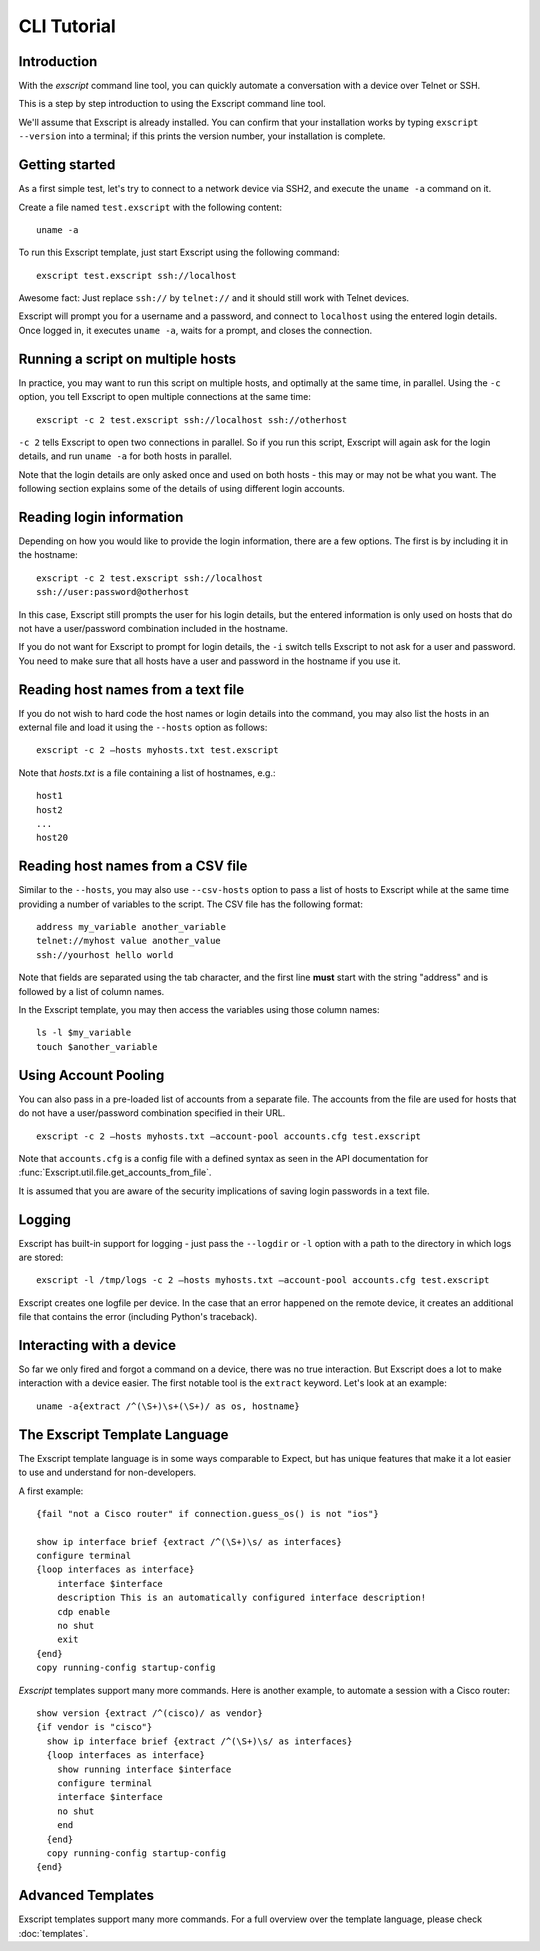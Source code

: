 CLI Tutorial
============

Introduction
------------

With the *exscript* command line tool, you can quickly automate a
conversation with a device over Telnet or SSH.

This is a step by step introduction to using the Exscript command line
tool.

We'll assume that Exscript is already installed. You can confirm that
your installation works by typing ``exscript --version`` into a
terminal; if this prints the version number, your installation is
complete.

Getting started
---------------

As a first simple test, let's try to connect to a network device via
SSH2, and execute the ``uname -a`` command on it.

Create a file named ``test.exscript`` with the following content::

    uname -a

To run this Exscript template, just start Exscript using the following
command::

    exscript test.exscript ssh://localhost

Awesome fact: Just replace ``ssh://`` by ``telnet://`` and it should
still work with Telnet devices.

Exscript will prompt you for a username and a password, and connect to
``localhost`` using the entered login details. Once logged in, it
executes ``uname -a``, waits for a prompt, and closes the connection.

Running a script on multiple hosts
----------------------------------

In practice, you may want to run this script on multiple hosts, and
optimally at the same time, in parallel. Using the ``-c`` option, you
tell Exscript to open multiple connections at the same time::

    exscript -c 2 test.exscript ssh://localhost ssh://otherhost

``-c 2`` tells Exscript to open two connections in parallel. So if you
run this script, Exscript will again ask for the login details, and run
``uname -a`` for both hosts in parallel.

Note that the login details are only asked once and used on both hosts -
this may or may not be what you want. The following section explains
some of the details of using different login accounts.

Reading login information
-------------------------

Depending on how you would like to provide the login information, there
are a few options. The first is by including it in the hostname::

    exscript -c 2 test.exscript ssh://localhost
    ssh://user:password@otherhost

In this case, Exscript still prompts the user for his login details,
but the entered information is only used on hosts that do not have a
user/password combination included in the hostname.

If you do not want for Exscript to prompt for login details, the
``-i`` switch tells Exscript to not ask for a user and password. You
need to make sure that all hosts have a user and password in the
hostname if you use it.

Reading host names from a text file
-----------------------------------

If you do not wish to hard code the host names or login details into the
command, you may also list the hosts in an external file and load it
using the ``--hosts`` option as follows::

    exscript -c 2 —hosts myhosts.txt test.exscript

Note that *hosts.txt* is a file containing a list of hostnames, e.g.::

    host1
    host2
    ...
    host20

Reading host names from a CSV file
----------------------------------

Similar to the ``--hosts``, you may also use ``--csv-hosts`` option to
pass a list of hosts to Exscript while at the same time providing a
number of variables to the script. The CSV file has the following
format::

    address my_variable another_variable
    telnet://myhost value another_value
    ssh://yourhost hello world

Note that fields are separated using the tab character, and the first
line **must** start with the string "address" and is followed by a list
of column names.

In the Exscript template, you may then access the variables using those
column names::

    ls -l $my_variable
    touch $another_variable

Using Account Pooling
---------------------

You can also pass in a pre-loaded list of accounts from a separate file.
The accounts from the file are used for hosts that do not have a
user/password combination specified in their URL.

::

    exscript -c 2 —hosts myhosts.txt —account-pool accounts.cfg test.exscript

Note that ``accounts.cfg`` is a config file with a defined syntax as
seen in the API documentation for
:func:`Exscript.util.file.get_accounts_from_file`.

It is assumed that you are aware of the security implications of saving
login passwords in a text file.

Logging
-------

Exscript has built-in support for logging - just pass the ``--logdir``
or ``-l`` option with a path to the directory in which logs are stored::

    exscript -l /tmp/logs -c 2 —hosts myhosts.txt —account-pool accounts.cfg test.exscript

Exscript creates one logfile per device. In the case that an error
happened on the remote device, it creates an additional file that
contains the error (including Python's traceback).

Interacting with a device
-------------------------

So far we only fired and forgot a command on a device, there was no true
interaction. But Exscript does a lot to make interaction with a device
easier. The first notable tool is the ``extract`` keyword. Let's look at
an example::

    uname -a{extract /^(\S+)\s+(\S+)/ as os, hostname}

The Exscript Template Language
------------------------------

The Exscript template language is in some ways comparable to Expect, but
has unique features that make it a lot easier to use and understand for
non-developers.

A first example::

    {fail "not a Cisco router" if connection.guess_os() is not "ios"}

    show ip interface brief {extract /^(\S+)\s/ as interfaces}
    configure terminal
    {loop interfaces as interface}
        interface $interface
        description This is an automatically configured interface description!
        cdp enable
        no shut
        exit
    {end}
    copy running-config startup-config

*Exscript* templates support many more commands. Here is another example,
to automate a session with a Cisco router::

    show version {extract /^(cisco)/ as vendor}
    {if vendor is "cisco"}
      show ip interface brief {extract /^(\S+)\s/ as interfaces}
      {loop interfaces as interface}
        show running interface $interface
        configure terminal
        interface $interface
        no shut
        end
      {end}
      copy running-config startup-config
    {end}

Advanced Templates
------------------

Exscript templates support many more commands. For a full overview over
the template language, please check :doc:`templates`.
